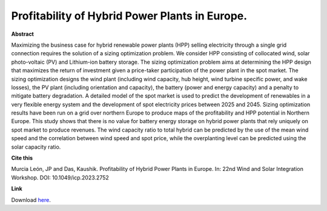 .. pub_22:

Profitability of Hybrid Power Plants in Europe.
================================================

**Abstract**

Maximizing the business case for hybrid renewable power plants (HPP) selling electricity through a single grid connection requires the solution of a sizing optimization problem. We consider HPP consisting of collocated wind, solar photo-voltaic (PV) and Lithium-ion battery storage. The sizing optimization problem aims at determining the HPP design that maximizes the return of investment given a price-taker participation of the power plant in the spot market. The sizing optimization designs the wind plant (including wind capacity, hub height, wind turbine specific power, and wake losses), the PV plant (including orientation and capacity), the battery (power and energy capacity) and a penalty to mitigate battery degradation. A detailed model of the spot market is used to predict the development of renewables in a very flexible energy system and the development of spot electricity prices between 2025 and 2045. Sizing optimization results have been run on a grid over northern Europe to produce maps of the profitability and HPP potential in Northern Europe. This study shows that there is no value for battery energy storage on hybrid power plants that rely uniquely on spot market to produce revenues. The wind capacity ratio to total hybrid can be predicted by the use of the mean wind speed and the correlation between wind speed and spot price, while the overplanting level can be predicted using the solar capacity ratio.


**Cite this**

Murcia León, JP and Das, Kaushik. Profitability of Hybrid Power Plants in Europe. In: 22nd Wind and Solar Integration Workshop. DOI:  10.1049/icp.2023.2752

**Link**

Download `here
<https://findit.dtu.dk/en/catalog/6596ba099e07c2022706f258>`_.

.. tags:: Sizing, Hybrid Power Plants, Optimization, Surrogate based modeling, Market Participation